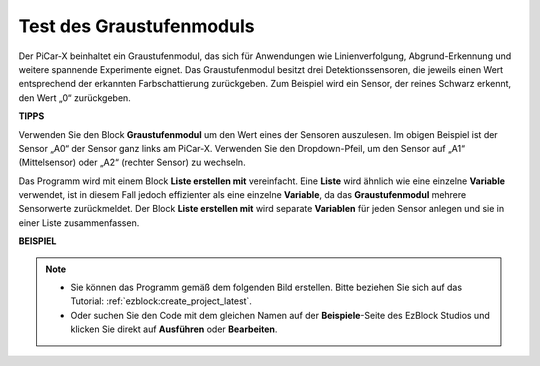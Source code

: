 .. _test_grayscale:

Test des Graustufenmoduls
==============================

Der PiCar-X beinhaltet ein Graustufenmodul, das sich für Anwendungen wie Linienverfolgung, Abgrund-Erkennung und weitere spannende Experimente eignet. Das Graustufenmodul besitzt drei Detektionssensoren, die jeweils einen Wert entsprechend der erkannten Farbschattierung zurückgeben. Zum Beispiel wird ein Sensor, der reines Schwarz erkennt, den Wert „0“ zurückgeben.

**TIPPS**

.. image:: img/sp210512_115406.png

Verwenden Sie den Block **Graustufenmodul** um den Wert eines der Sensoren auszulesen. Im obigen Beispiel ist der Sensor „A0“ der Sensor ganz links am PiCar-X. Verwenden Sie den Dropdown-Pfeil, um den Sensor auf „A1“ (Mittelsensor) oder „A2“ (rechter Sensor) zu wechseln.

.. image:: img/sp210512_120023.png

Das Programm wird mit einem Block **Liste erstellen mit** vereinfacht. 
Eine **Liste** wird ähnlich wie eine einzelne **Variable** verwendet, 
ist in diesem Fall jedoch effizienter als eine einzelne **Variable**, da das **Graustufenmodul** mehrere Sensorwerte zurückmeldet. 
Der Block **Liste erstellen mit** wird separate **Variablen** für jeden Sensor anlegen und sie in einer Liste zusammenfassen.

**BEISPIEL**

.. note::

    * Sie können das Programm gemäß dem folgenden Bild erstellen. Bitte beziehen Sie sich auf das Tutorial: :ref:`ezblock:create_project_latest`.
    * Oder suchen Sie den Code mit dem gleichen Namen auf der **Beispiele**-Seite des EzBlock Studios und klicken Sie direkt auf **Ausführen** oder **Bearbeiten**.

.. image:: img/sp210512_120508.png

